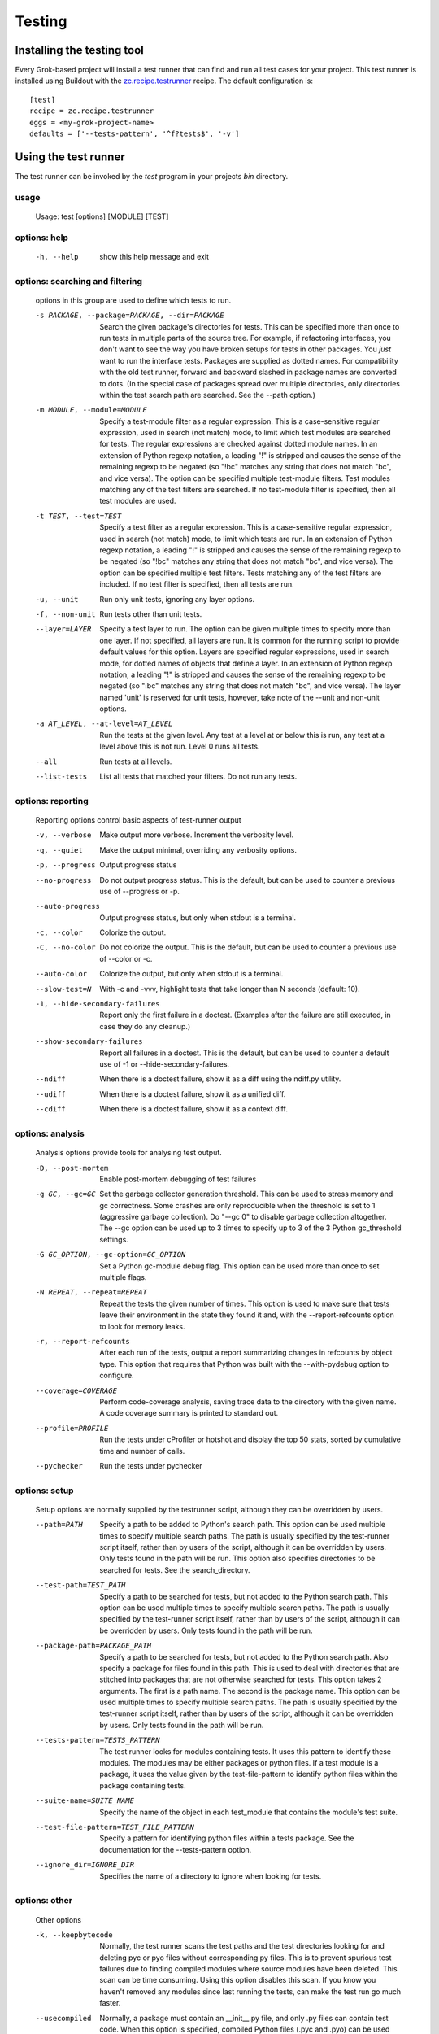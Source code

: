 *******
Testing
*******

Installing the testing tool
~~~~~~~~~~~~~~~~~~~~~~~~~~~

Every Grok-based project will install a test runner that can find
and run all test cases for your project. This test runner is installed
using Buildout with the 
`zc.recipe.testrunner <http://pypi.python.org/pypi/zc.recipe.testrunner>`_
recipe. The default configuration is::

    [test]
    recipe = zc.recipe.testrunner
    eggs = <my-grok-project-name>
    defaults = ['--tests-pattern', '^f?tests$', '-v']

Using the test runner
~~~~~~~~~~~~~~~~~~~~~

The test runner can be invoked by the `test` program in your projects
`bin` directory.

usage
=====

  Usage: test [options] [MODULE] [TEST]

options: help
=============

  -h, --help
    show this help message and exit

options: searching and filtering
================================

    options in this group are used to define which tests to run.

    -s PACKAGE, --package=PACKAGE, --dir=PACKAGE
        Search the given package's directories for tests.
        This can be specified more than once to run tests in
        multiple parts of the source tree.  For example, if
        refactoring interfaces, you don't want to see the way
        you have broken setups for tests in other packages.
        You *just* want to run the interface tests.  Packages
        are supplied as dotted names.  For compatibility with
        the old test runner, forward and backward slashed in
        package names are converted to dots.  (In the special
        case of packages spread over multiple directories,
        only directories within the test search path are
        searched. See the --path option.)
    -m MODULE, --module=MODULE
        Specify a test-module filter as a regular expression.
        This is a case-sensitive regular expression, used in
        search (not match) mode, to limit which test modules
        are searched for tests.  The regular expressions are
        checked against dotted module names.  In an extension
        of Python regexp notation, a leading "!" is stripped
        and causes the sense of the remaining regexp to be
        negated (so "!bc" matches any string that does not
        match "bc", and vice versa).  The option can be
        specified multiple test-module filters.  Test modules
        matching any of the test filters are searched.  If no
        test-module filter is specified, then all test modules
        are used.
    -t TEST, --test=TEST
        Specify a test filter as a regular expression.  This
        is a case-sensitive regular expression, used in search
        (not match) mode, to limit which tests are run.  In an
        extension of Python regexp notation, a leading "!" is
        stripped and causes the sense of the remaining regexp
        to be negated (so "!bc" matches any string that does
        not match "bc", and vice versa).  The option can be
        specified multiple test filters. Tests matching any of
        the test filters are included.  If no test filter is
        specified, then all tests are run.
    -u, --unit
        Run only unit tests, ignoring any layer options.
    -f, --non-unit
        Run tests other than unit tests.
    --layer=LAYER
        Specify a test layer to run.  The option can be given
        multiple times to specify more than one layer.  If not
        specified, all layers are run. It is common for the
        running script to provide default values for this
        option.  Layers are specified regular expressions,
        used in search mode, for dotted names of objects that
        define a layer.  In an extension of Python regexp
        notation, a leading "!" is stripped and causes the
        sense of the remaining regexp to be negated (so "!bc"
        matches any string that does not match "bc", and vice
        versa).  The layer named 'unit' is reserved for unit
        tests, however, take note of the --unit and non-unit
        options.
    -a AT_LEVEL, --at-level=AT_LEVEL
        Run the tests at the given level.  Any test at a level
        at or below this is run, any test at a level above
        this is not run.  Level 0 runs all tests.
    --all
        Run tests at all levels.
    --list-tests
        List all tests that matched your filters.  Do not run
        any tests.

options: reporting
==================

    Reporting options control basic aspects of test-runner output

    -v, --verbose
        Make output more verbose. Increment the verbosity
        level.
    -q, --quiet
        Make the output minimal, overriding any verbosity
        options.
    -p, --progress
        Output progress status
    --no-progress
        Do not output progress status.  This is the default,
        but can be used to counter a previous use of --progress or -p.
    --auto-progress
        Output progress status, but only when stdout is a terminal.
    -c, --color
        Colorize the output.
    -C, --no-color
        Do not colorize the output.  This is the default, but
        can be used to counter a previous use of --color or -c.
    --auto-color
        Colorize the output, but only when stdout is a terminal.
    --slow-test=N
        With -c and -vvv, highlight tests that take longer
        than N seconds (default: 10).
    -1, --hide-secondary-failures
        Report only the first failure in a doctest. (Examples
        after the failure are still executed, in case they do
        any cleanup.)
    --show-secondary-failures
        Report all failures in a doctest.  This is the
        default, but can be used to counter a default use of
        -1 or --hide-secondary-failures.
    --ndiff
        When there is a doctest failure, show it as a diff
        using the ndiff.py utility.
    --udiff
        When there is a doctest failure, show it as a unified diff.
    --cdiff
        When there is a doctest failure, show it as a context diff.

options: analysis
=================

    Analysis options provide tools for analysing test output.

    -D, --post-mortem
        Enable post-mortem debugging of test failures
    -g GC, --gc=GC
        Set the garbage collector generation threshold.  This
        can be used to stress memory and gc correctness.  Some
        crashes are only reproducible when the threshold is
        set to 1 (aggressive garbage collection).  Do "--gc 0"
        to disable garbage collection altogether.  The --gc
        option can be used up to 3 times to specify up to 3 of
        the 3 Python gc_threshold settings.
    -G GC_OPTION, --gc-option=GC_OPTION
        Set a Python gc-module debug flag.  This option can be
        used more than once to set multiple flags.
    -N REPEAT, --repeat=REPEAT
        Repeat the tests the given number of times.  This
        option is used to make sure that tests leave their
        environment in the state they found it and, with the
        --report-refcounts option to look for memory leaks.
    -r, --report-refcounts
        After each run of the tests, output a report
        summarizing changes in refcounts by object type.  This
        option that requires that Python was built with the
        --with-pydebug option to configure.
    --coverage=COVERAGE
        Perform code-coverage analysis, saving trace data to
        the directory with the given name.  A code coverage
        summary is printed to standard out.
    --profile=PROFILE
        Run the tests under cProfiler or hotshot and display
        the top 50 stats, sorted by cumulative time and number
        of calls.
    --pychecker
        Run the tests under pychecker

options: setup
==============

    Setup options are normally supplied by the testrunner script, although
    they can be overridden by users.

    --path=PATH
        Specify a path to be added to Python's search path.
        This option can be used multiple times to specify
        multiple search paths.  The path is usually specified
        by the test-runner script itself, rather than by users
        of the script, although it can be overridden by users.
        Only tests found in the path will be run.  This option
        also specifies directories to be searched for tests.
        See the search_directory.
    --test-path=TEST_PATH
        Specify a path to be searched for tests, but not added
        to the Python search path.  This option can be used
        multiple times to specify multiple search paths.  The
        path is usually specified by the test-runner script
        itself, rather than by users of the script, although
        it can be overridden by users.  Only tests found in
        the path will be run.
    --package-path=PACKAGE_PATH
        Specify a path to be searched for tests, but not added
        to the Python search path.  Also specify a package for
        files found in this path. This is used to deal with
        directories that are stitched into packages that are
        not otherwise searched for tests.  This option takes 2
        arguments.  The first is a path name. The second is
        the package name.  This option can be used multiple
        times to specify multiple search paths.  The path is
        usually specified by the test-runner script itself,
        rather than by users of the script, although it can be
        overridden by users.  Only tests found in the path
        will be run.
    --tests-pattern=TESTS_PATTERN
        The test runner looks for modules containing tests.
        It uses this pattern to identify these modules.  The
        modules may be either packages or python files.  If a
        test module is a package, it uses the value given by
        the test-file-pattern to identify python files within
        the package containing tests.
    --suite-name=SUITE_NAME
        Specify the name of the object in each test_module
        that contains the module's test suite.
    --test-file-pattern=TEST_FILE_PATTERN
        Specify a pattern for identifying python files within
        a tests package. See the documentation for the
        --tests-pattern option.
    --ignore_dir=IGNORE_DIR
        Specifies the name of a directory to ignore when
        looking for tests.

options: other
==============

    Other options

    -k, --keepbytecode
        Normally, the test runner scans the test paths and the
        test directories looking for and deleting pyc or pyo
        files without corresponding py files.  This is to
        prevent spurious test failures due to finding compiled
        modules where source modules have been deleted. This
        scan can be time consuming.  Using this option
        disables this scan.  If you know you haven't removed
        any modules since last running the tests, can make the
        test run go much faster.
    --usecompiled
        Normally, a package must contain an __init__.py file,
        and only .py files can contain test code.  When this
        option is specified, compiled Python files (.pyc and
        .pyo) can be used instead:  a directory containing
        __init__.pyc or __init__.pyo is also considered to be
        a package, and if file XYZ.py contains tests but is
        absent while XYZ.pyc or XYZ.pyo exists then the
        compiled files will be used.  This is necessary when
        running tests against a tree where the .py files have
        been removed after compilation to .pyc/.pyo.  Use of
        this option implies --keepbytecode.
    --exit-with-status
        Return an error exit status if the tests failed.  This
        can be useful for an invoking process that wants to
        monitor the result of a test run.

Discovering Test Cases
~~~~~~~~~~~~~~~~~~~~~~

The test runner looks for modules containing tests. It uses the default
pattern of \'^f?tests$\' to identify these modules. The test runner will
then use the name `test_suite` in all matching modules as the object to
provide test suites.

To make it easier to automatically discover tests and group them into
different test suites, Grok provides a function for registering all
tests.

Automatic test detection and setup supports three kinds of tests:

    * **python tests:** Python modules which contain
      ``unittest.TestCase`` classes.

    * **unit doctests:** plain-text files that are written as doctests,
      but require no complicated layer setup.

    * **functional doctests:** plain-text files that are written as doctests,
      but also require the full Zope 3/Grok framework to test for example
      browser requests.


:func:`grok.testing.register_all_tests` -- automatically find all test cases
============================================================================

.. function:: grok.testing.register_all_tests(package_name, *args, **kw)

    Get all functional, unit and python tests specified in the package
    name and return them as a test suite.
    
    Positional and keyword arguments will be passed to the TestSetups only
    if they are appropriate to the individual TestSetups. The keyword 
    parameters are:

    `filter_func`
    
    A function that takes an absolute filepath and retur    - (.*)ns `True` or
    `False`, depending on whether the file should be included in the
    test suite as doctest or not. `filter_func` applies only to
    doctests.
    
    `extensions`

    A list of filename extensions to be considered during test
    search. Default value is `['.txt', '.rst']`. Python tests are not
    touched by this (they have to be regular Python modules with '.py'
    extension).
    
    `encoding`
    
    The encoding of testfiles. 'utf-8' by default. Setting this to `None`
    means using the default value.
    
    `checker`
    
    An output checker for functional doctests.
    
    `globs`
    
    A dictionary of things that should be available immediately
    (without imports) during tests. Defaults are:

    .. code-block:: python
    
        dict(http=HTTPCaller(),
           getRootFolder=getRootFolder,
           sync=sync)

    for functional doctests and an empty dict for unit
    doctests. Python test globals can't be set this way.
    
    If you want to register special globals for functional doctest or
    unit doctests only, then you can use the `fglobs` and/or `uglobs`
    keyword respectively. These keywords replace any `globs` value for
    the respective kind of tests.
    
    `setup`
    
    A function that takes a `test` argument and is executed before
    every single doctest. By default it runs::

      zope.app.testing.functional.FunctionalTestSetup().setUp()

    for functional doctests and an empty function for unit
    doctests. Python tests provide their own setups.

    If you want to register special setup-functions for either
    functional or unit doctests, then you can pass keyword parameters
    `fsetup` or `usetup` respectively.
    
    `teardown`
    
    The equivalent to `setup`. Runs by default::

      FunctionalTestSetup().tearDown()

    for functional doctests and::

      zope.testing.cleanup.cleanUp()

    for unit doctests. Python tests have to provide their own teardown
    functions in TestCases.
    
    `optionflags`

    Optionflags influence the behaviour of the testrunner. They are
    logically or'd so that you can add them arithmetically.
    
    `zcml_config`
    
    A filepath of a ZCML file which is registered with functional
    doctests. In the ZCML file you can for example register principals
    (users) usable by functional doctests.

    By default any `ftesting.zcml` file from the root of the given
    package is taken. If this does not exist, an empty ZCML file of
    the z3c.testsetup package is used (``ftesting.zcml``).

    This parameter has no effect, if also a ``layer`` parameter is
    given.
    
    `layer_name`
    
    You can name your layer, to distinguish different setups of
    functional doctests. The layer name can be an arbitrary string.

    This parameter has no effect, if also a ``layer`` parameter is
    given.

    `layer`
    
    You can register a ZCML layer yourself and pass it as the
    ``layer`` parameter. If you only have a filepath to the according
    ZCML file, use the ``zcml_config`` paramter instead.

    This parameter overrides any ``zcml_config`` and ``layer_name``
    parameter.


**Example 1: Boilerplace code put into a tests.py module of a package**

.. code-block:: python

    import grok
    test_suite = grok.testing.register_all_tests('sample')


Python test layer
=================

The declaration `:Test-Layer: python` states the file should be included
as part of the Python test layer. These modules are expected to contain
``unittest.TestCase`` classes.

**Example 1: Simple Python test**

.. code-block:: python

    """
    Do a Python test on the app.

    :Test-Layer: python
    """

    import unittest
    from sample.app import Sample

    class SimpleSampleTest(unittest.TestCase):
        "Test the Sample application"

        def test1(self):
            "Test that something works"
            grokapp = Sample()
            self.assertEqual(list(grokapp.keys()), [])

Unit test layer
===============

The declaration `:Test-Layer: unit` states the file should be included
as part of the doctesting unit test layer. This layer requires no setup
and is for tests which can be quickly run.

**Example 1: Simple doctest**::

    Do a simple doctest test on the app.
    ************************************
    :Test-Layer: unit

    When you create an instance there are no objects in it::

       >>> from sample.app import Sample
       >>> grokapp = Sample()
       >>> list(grokapp.keys())
       []


Functional test layer
=====================

The declaration `:Test-Layer: function` states the file should be included
as part of the functional test layer. The setup for this layer includes a
running Zope 3/Grok server. By default the ``ftesting.zcml`` file in the
test package will be used to do configuration of your functional environment.

**Example 1: Simple functional test**

.. code-block:: python

    """
    Do a functional test on the app.

    :Test-Layer: python
    """
    from sample.app import Sample
    from sample.testing import FunctionalLayer
    from zope.app.testing.functional import FunctionalTestCase
    class SampleFunctionalTest(FunctionalTestCase):
        layer = FunctionalLayer
    class SimpleSampleFunctionalTest(SampleFunctionalTest):
        """ This the app in ZODB. """
        def test_simple(self):
            """ test creating a Sample instance into Zope """
            root = self.getRootFolder()
            root['instance'] = Sample()
            self.assertEqual(root.get('instance').__class__, Sample)
